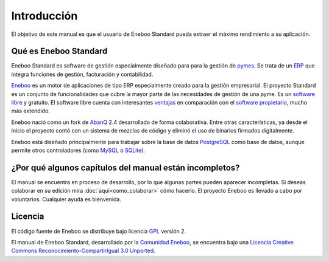 ====================
Introducción
====================

El objetivo de este manual es que el usuario de Eneboo Standard pueda extraer el máximo rendimiento a su aplicación.


Qué es Eneboo Standard
--------------------------

Eneboo Standard es software de gestión especialmente diseñado para para la gestión de pymes_. Se trata de un ERP_ que integra funciones de gestión, facturación y contabilidad.

Eneboo_ es un motor de aplicaciones de tipo ERP especialmente creado para la gestión empresarial. El proyecto Standard es un conjunto de funcionalidades que cubre la mayor parte de las necesidades de gestión de una pyme. Es un `software libre`_ y gratuito. El software libre cuenta con interesantes ventajas_ en comparación con el `software propietario`_, mucho más extendido.

Eneboo nació como un fork de AbanQ_ 2.4 desarrollado de forma colaborativa. Entre otras características, ya desde el inicio el proyecto contó con un sistema de mezclas de código y eliminó el uso de binarios firmados digitalmente.

Eneboo está diseñado principalmente para trabajar sobre la base de datos PostgreSQL_ como base de datos, aunque	permite otros controladores (como MySQL_ o SQLite_).


¿Por qué algunos capítulos del manual están incompletos?
--------------------------------------------------------------

El manual se encuentra en proceso de desarrollo, por lo que algunas partes pueden aparecer incompletas. Si deseas colaborar en su edición mira :doc:`aquí<como_colaborar>` cómo hacerlo. El proyecto Eneboo es llevado a cabo por voluntarios. Cualquier ayuda es bienvenida.


Licencia
-------------

El código fuente de Eneboo se distribuye bajo licencia GPL_ versión 2.

El manual de Eneboo Standard, desarrollado por la `Comunidad Eneboo`_, se encuentra bajo una `Licencia Creative Commons Reconocimiento-CompartirIgual 3.0 Unported`_.


	
.. _ERP: http://es.wikipedia.org/wiki/Planificaci%C3%B3n_de_recursos_empresariales
.. _pymes: http://es.wikipedia.org/wiki/Peque%C3%B1a_y_mediana_empresa
.. _Eneboo: http://www.eneboo.org
.. _`Comunidad Eneboo`: http://www.eneboo.org
.. _AbanQ: http://www.abanq.org
.. _libre: http://es.wikipedia.org/wiki/Software_libre
.. _GPL: http://es.wikipedia.org/wiki/GNU_General_Public_License
.. _fork: http://es.wikipedia.org/wiki/Bifurcaci%C3%B3n_(desarrollo_de_software)
.. _PostgreSQL: http://www.postgresql.org/
.. _MySQL: http://www.mysql.com
.. _SQLite: http://www.sqlite.org/
.. _`Licencia Creative Commons Reconocimiento-CompartirIgual 3.0 Unported`: http://creativecommons.org/licenses/by-sa/3.0/
.. _`software libre`: http://es.wikipedia.org/wiki/Software_libre
.. _ventajas: http://es.wikipedia.org/wiki/Software_libre#Ventajas_del_software_libre
.. _`software propietario`: http://es.wikipedia.org/wiki/Software_propietario
